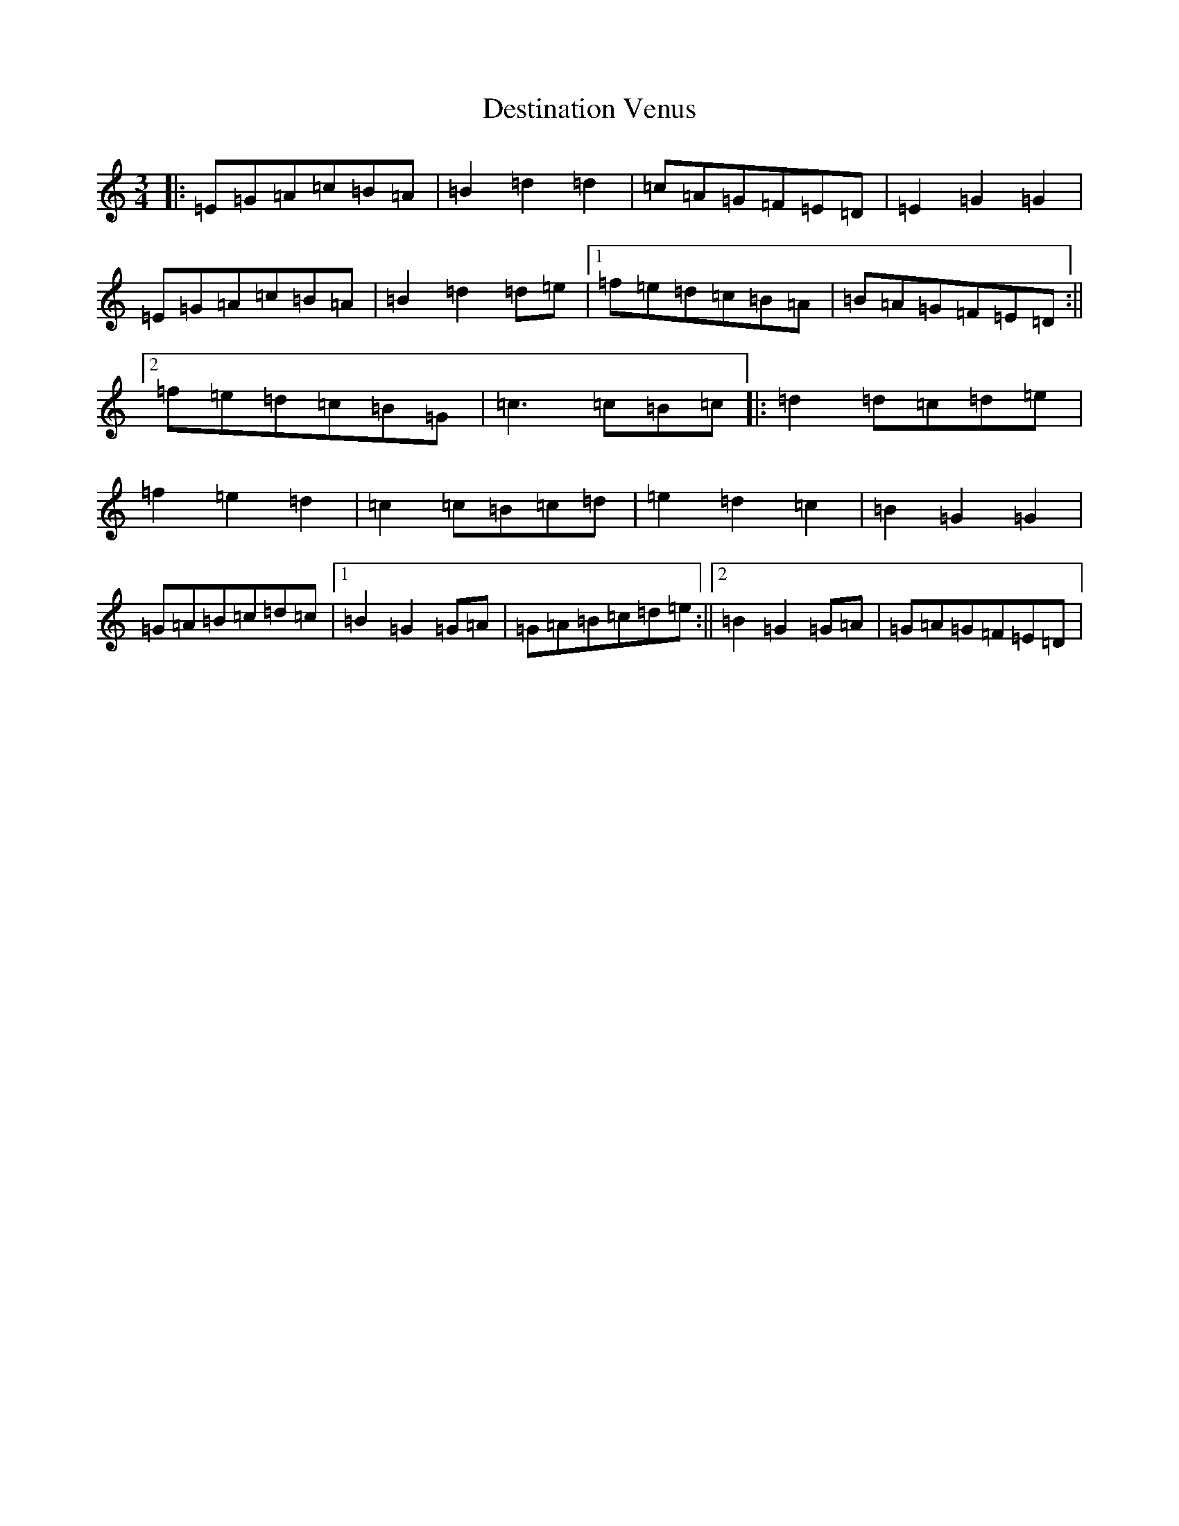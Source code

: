 X: 5136
T: Destination Venus
S: https://thesession.org/tunes/13493#setting23826
R: waltz
M:3/4
L:1/8
K: C Major
|:=E=G=A=c=B=A|=B2=d2=d2|=c=A=G=F=E=D|=E2=G2=G2|=E=G=A=c=B=A|=B2=d2=d=e|1=f=e=d=c=B=A|=B=A=G=F=E=D:||2=f=e=d=c=B=G|=c3=c=B=c|:=d2=d=c=d=e|=f2=e2=d2|=c2=c=B=c=d|=e2=d2=c2|=B2=G2=G2|=G=A=B=c=d=c|1=B2=G2=G=A|=G=A=B=c=d=e:||2=B2=G2=G=A|=G=A=G=F=E=D|